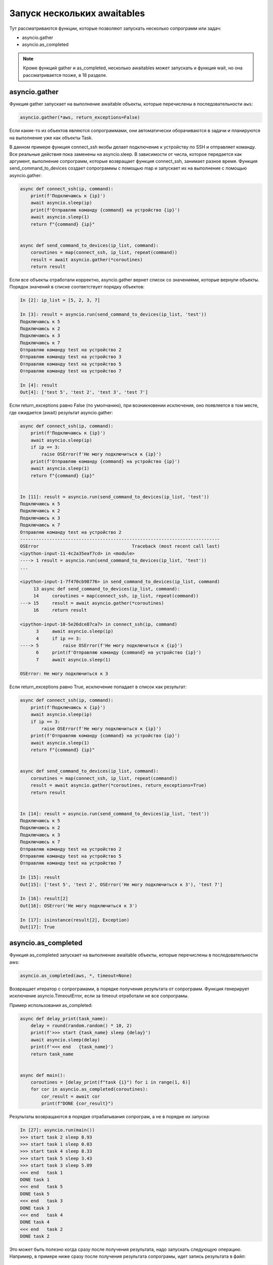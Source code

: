 Запуск нескольких awaitables
============================

Тут рассматриваются функции, которые позволяют запускать несколько сопрограмм
или задач:

* asyncio.gather
* asyncio.as_completed

.. note::

    Кроме функций gather и as_completed, несколько awaitables может запускать и
    функция wait, но она рассматривается позже, в 18 разделе.
    

asyncio.gather
--------------

Функция gather запускает на выполнение awaitable объекты, которые перечислены в
последовательности ``aws``:

.. code:: python

    asyncio.gather(*aws, return_exceptions=False)

Если какие-то из объектов являются сопрограммами, они автоматически оборачиваются в задачи
и планируются на выполнение уже как объекты Task.

В данном примере функция connect_ssh якобы делает подключение к устройству по SSH
и отправляет команду. Все реальные действия пока заменены на asyncio.sleep.
В зависимости от числа, которое передается как аргумент, выполнение сопрограмм, которые
возвращает функция connect_ssh, занимает разное время.
Функция send_command_to_devices создает сопрограммы с помощью map и запускает их на
выполнение с помощью asyncio.gather:

.. code:: python

    async def connect_ssh(ip, command):
        print(f'Подключаюсь к {ip}')
        await asyncio.sleep(ip)
        print(f'Отправляю команду {command} на устройство {ip}')
        await asyncio.sleep(1)
        return f"{command} {ip}"


    async def send_command_to_devices(ip_list, command):
        coroutines = map(connect_ssh, ip_list, repeat(command))
        result = await asyncio.gather(*coroutines)
        return result

Если все объекты отработали корректно, asyncio.gather вернет список со значениями,
которые вернули объекты. Порядок значений в списке соответствует порядку объектов:

.. code:: python

    In [2]: ip_list = [5, 2, 3, 7]

    In [3]: result = asyncio.run(send_command_to_devices(ip_list, 'test'))
    Подключаюсь к 5
    Подключаюсь к 2
    Подключаюсь к 3
    Подключаюсь к 7
    Отправляю команду test на устройство 2
    Отправляю команду test на устройство 3
    Отправляю команду test на устройство 5
    Отправляю команду test на устройство 7

    In [4]: result
    Out[4]: ['test 5', 'test 2', 'test 3', 'test 7']

Если return_exceptions равно False (по умолчанию), при возникновении исключения,
оно появляется в том месте, где ожидается (await) результат asyncio.gather:

.. code:: python

    async def connect_ssh(ip, command):
        print(f'Подключаюсь к {ip}')
        await asyncio.sleep(ip)
        if ip == 3:
            raise OSError(f'Не могу подключиться к {ip}')
        print(f'Отправляю команду {command} на устройство {ip}')
        await asyncio.sleep(1)
        return f"{command} {ip}"


    In [11]: result = asyncio.run(send_command_to_devices(ip_list, 'test'))
    Подключаюсь к 5
    Подключаюсь к 2
    Подключаюсь к 3
    Подключаюсь к 7
    Отправляю команду test на устройство 2
    ---------------------------------------------------------------------------
    OSError                                   Traceback (most recent call last)
    <ipython-input-11-4c2a35eaf7cd> in <module>
    ----> 1 result = asyncio.run(send_command_to_devices(ip_list, 'test'))
    ...

    <ipython-input-1-7f470cb98776> in send_command_to_devices(ip_list, command)
         13 async def send_command_to_devices(ip_list, command):
         14     coroutines = map(connect_ssh, ip_list, repeat(command))
    ---> 15     result = await asyncio.gather(*coroutines)
         16     return result

    <ipython-input-10-5e26dce87ca7> in connect_ssh(ip, command)
          3     await asyncio.sleep(ip)
          4     if ip == 3:
    ----> 5         raise OSError(f'Не могу подключиться к {ip}')
          6     print(f'Отправляю команду {command} на устройство {ip}')
          7     await asyncio.sleep(1)

    OSError: Не могу подключиться к 3

Если return_exceptions равно True, исключение попадает в список как результат:

.. code:: python

    async def connect_ssh(ip, command):
        print(f'Подключаюсь к {ip}')
        await asyncio.sleep(ip)
        if ip == 3:
            raise OSError(f'Не могу подключиться к {ip}')
        print(f'Отправляю команду {command} на устройство {ip}')
        await asyncio.sleep(1)
        return f"{command} {ip}"


    async def send_command_to_devices(ip_list, command):
        coroutines = map(connect_ssh, ip_list, repeat(command))
        result = await asyncio.gather(*coroutines, return_exceptions=True)
        return result


    In [14]: result = asyncio.run(send_command_to_devices(ip_list, 'test'))
    Подключаюсь к 5
    Подключаюсь к 2
    Подключаюсь к 3
    Подключаюсь к 7
    Отправляю команду test на устройство 2
    Отправляю команду test на устройство 5
    Отправляю команду test на устройство 7

    In [15]: result
    Out[15]: ['test 5', 'test 2', OSError('Не могу подключиться к 3'), 'test 7']

    In [16]: result[2]
    Out[16]: OSError('Не могу подключиться к 3')

    In [17]: isinstance(result[2], Exception)
    Out[17]: True


asyncio.as_completed
--------------------

Функция as_completed запускает на выполнение awaitable объекты, которые перечислены
в последовательности aws:

.. code:: python

    asyncio.as_completed(aws, *, timeout=None)

Возвращает итератор с сопрограмами, в порядке получения результата от сопрограмм.
Функция генерирует исключение asyncio.TimeoutError, если за timeout отработали не
все сопрограмы.

Пример использования as_completed:

.. code:: python

    async def delay_print(task_name):
        delay = round(random.random() * 10, 2)
        print(f'>>> start {task_name} sleep {delay}')
        await asyncio.sleep(delay)
        print(f'<<< end   {task_name}')
        return task_name


    async def main():
        coroutines = [delay_print(f"task {i}") for i in range(1, 6)]
        for cor in asyncio.as_completed(coroutines):
            cor_result = await cor
            print(f"DONE {cor_result}")

Результаты возвращаются в порядке отрабатывания сопрограм, а не в порядке их запуска:

.. code:: python

    In [27]: asyncio.run(main())
    >>> start task 2 sleep 8.93
    >>> start task 1 sleep 0.03
    >>> start task 4 sleep 8.33
    >>> start task 5 sleep 3.43
    >>> start task 3 sleep 5.09
    <<< end   task 1
    DONE task 1
    <<< end   task 5
    DONE task 5
    <<< end   task 3
    DONE task 3
    <<< end   task 4
    DONE task 4
    <<< end   task 2
    DONE task 2

Это может быть полезно когда сразу после получения результата, надо запускать следующую
операцию. Например, в примере ниже сразу после получения результата сопрограмы, идет запись
результата в файл:

.. code:: python

    import asyncio
    import time
    from datetime import datetime
    import random


    async def connect_ssh(ip, command):
        print(f"Подключаюсь к {ip}")
        await asyncio.sleep(1)
        print(f"Отправляю команду {command}")
        await asyncio.sleep(random.random() * 10)
        print(f"Получен результат от {ip}")
        return ip, command


    async def write_to_file(filename, data):
        print(f">>> Записываю результат в файл {filename}")
        await asyncio.sleep(1)
        print(f"<<< Результат записан в файл {filename}")


    async def main():
        ip_list = ["10.1.1.1", "10.1.1.2", "10.1.1.3", "10.1.1.4"]
        coroutines = [connect_ssh(ip, "sh clock") for ip in ip_list]
        tasks = []
        for coro in asyncio.as_completed(coroutines):
            result = await coro
            tasks.append(asyncio.create_task(write_to_file(f"{result[0]}.txt", result)))
        await asyncio.gather(*tasks)


    if __name__ == "__main__":
        asyncio.run(main())
